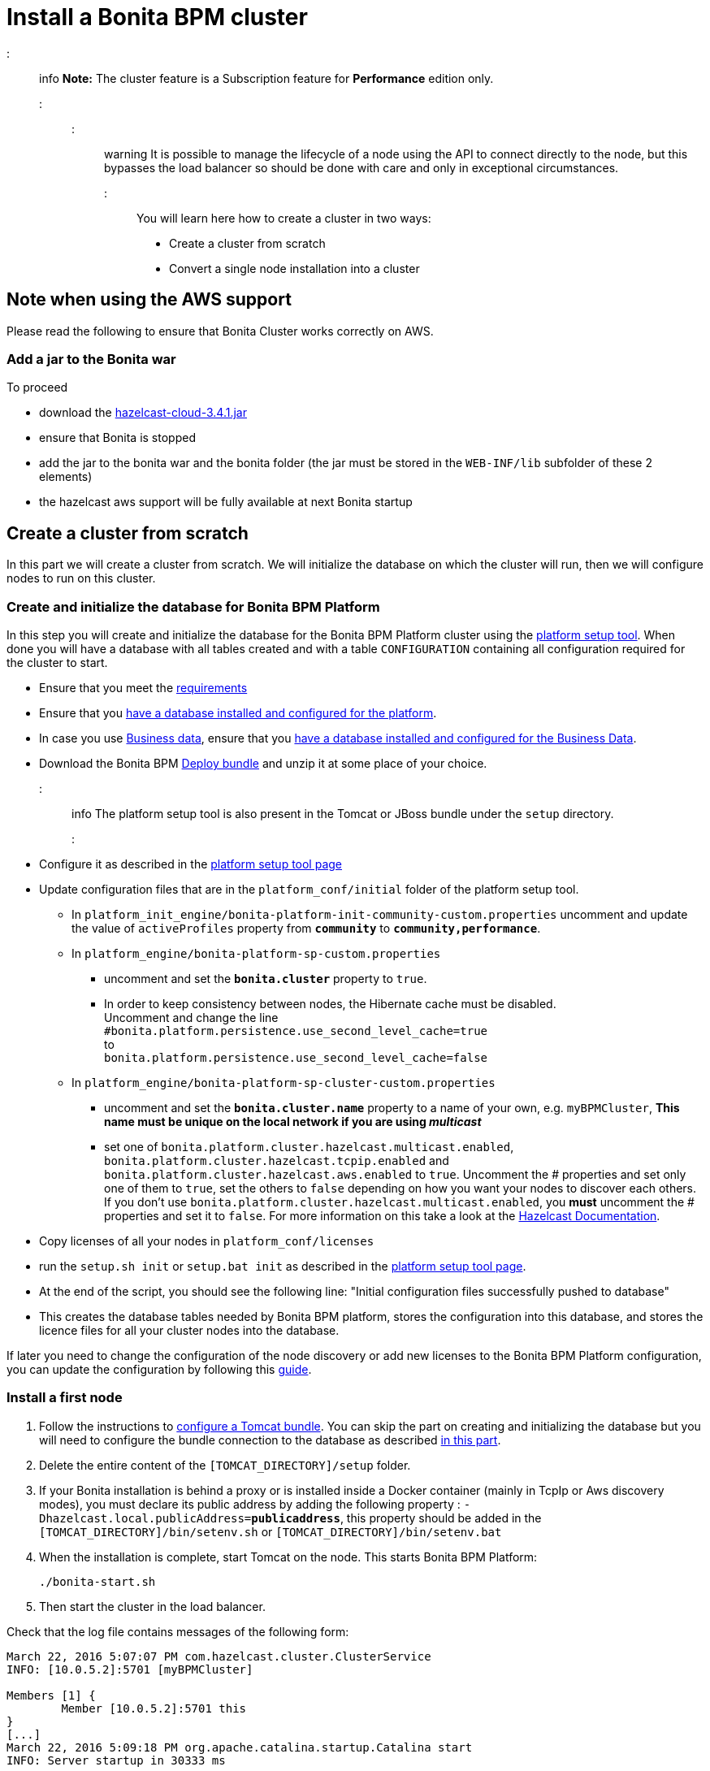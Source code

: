 = Install a Bonita BPM cluster

::: info
*Note:* The cluster feature is a Subscription feature for *Performance* edition only.
:::

::: warning
It is possible to manage the lifecycle of a node using the API to connect directly to the node, but this bypasses the load balancer so should be done with care and only in exceptional circumstances.
:::

You will learn here how to create a cluster in two ways:

* Create a cluster from scratch
* Convert a single node installation into a cluster

== Note when using the AWS support

Please read the following to ensure that Bonita Cluster works correctly on AWS.

=== Add a jar to the Bonita war

To proceed

* download the http://repo1.maven.org/maven2/com/hazelcast/hazelcast-cloud/3.4.1/[hazelcast-cloud-3.4.1.jar]
* ensure that Bonita is stopped
* add the jar to the bonita war and the bonita folder (the jar must be stored in the `WEB-INF/lib` subfolder of these 2
elements)
* the hazelcast aws support will be fully available at next Bonita startup

== Create a cluster from scratch

In this part we will create a cluster from scratch. We will initialize the database on which the cluster will run, then we will configure nodes to run on this cluster.

[#create_init_bonita_db]
=== Create and initialize the database for Bonita BPM Platform

In this step you will create and initialize the database for the Bonita BPM Platform cluster using the xref:BonitaBPM_platform_setup.adoc[platform setup tool].
When done you will have a database with all tables created and with a table `CONFIGURATION` containing all configuration required for the cluster to start.

* Ensure that you meet the xref:hardware-and-software-requirements.adoc[requirements]
* Ensure that you link:database-configuration.md#database_creation[have a database installed and configured for the platform].
* In case you use link:define-and-deploy-the-bdm[Business data], ensure that you xref:database-configuration-for-business-data.adoc[have a database installed and configured for the Business Data].
* Download the Bonita BPM xref:deploy-bundle.adoc[Deploy bundle] and unzip it at some place of your choice.
::: info
The platform setup tool is also present in the Tomcat or JBoss bundle under the `setup` directory.
:::
* Configure it as described in the link:BonitaBPM_platform_setup.md#configure_tool[platform setup tool page]
* Update configuration files that are in the `platform_conf/initial` folder of the platform setup tool.
 ** In `platform_init_engine/bonita-platform-init-community-custom.properties` uncomment and update the value of `activeProfiles` property from *`community`* to *`community,performance`*.
 ** In `platform_engine/bonita-platform-sp-custom.properties`
  *** uncomment and set the *`bonita.cluster`* property to `true`.
  *** +++<a id="disable-hibernate-cache">++++++</a>+++In order to keep consistency between nodes, the Hibernate cache must be disabled. +
Uncomment and change the line +
`#bonita.platform.persistence.use_second_level_cache=true` +
to +
`bonita.platform.persistence.use_second_level_cache=false`
 ** In `platform_engine/bonita-platform-sp-cluster-custom.properties`
  *** uncomment and set the *`bonita.cluster.name`* property to a name of your own, e.g. `myBPMCluster`, *This name must be unique on the local network if you are using _multicast_*
  *** set one of `bonita.platform.cluster.hazelcast.multicast.enabled`, `bonita.platform.cluster.hazelcast.tcpip.enabled` and `bonita.platform.cluster.hazelcast.aws.enabled` to `true`.
  Uncomment the # properties and set only one of them to `true`, set the others to `false` depending on how you want your nodes to discover each others. If you don't use `bonita.platform.cluster.hazelcast.multicast.enabled`, you *must* uncomment the # properties and set it to `false`.
  For more information on this take a look at the http://docs.hazelcast.org/docs/3.4/manual/html-single/hazelcast-documentation.html#hazelcast-cluster-discovery[Hazelcast Documentation].
* Copy licenses of all your nodes in `platform_conf/licenses`
* run the `setup.sh init` or `setup.bat init` as described in the link:BonitaBPM_platform_setup.md#init_platform_conf[platform setup tool page].
* At the end of the script, you should see the following line: "Initial configuration files successfully pushed to database"
* This creates the database tables needed by Bonita BPM platform, stores the configuration into this database, and stores the licence files for all your cluster nodes
into the database.

If later you need to change the configuration of the node discovery or add new licenses to the Bonita BPM Platform configuration, you can update the configuration by following this link:BonitaBPM_platform_setup.md#update_platform_conf[guide].

[#install_first_node]
=== Install a first node

. Follow the instructions to xref:tomcat-bundle.adoc[configure a Tomcat bundle].
 You can skip the part on creating and initializing the database but you will need to configure the bundle connection to the database as described link:tomcat-bundle.md#datasources_configuration[in this part].
. Delete the entire content of the `[TOMCAT_DIRECTORY]/setup` folder.
. If your Bonita installation is behind a proxy or is installed inside a Docker container (mainly in TcpIp or Aws
discovery modes), you must declare its public address by adding the following property :
`-Dhazelcast.local.publicAddress=*publicaddress*`, this property should be added in the `[TOMCAT_DIRECTORY]/bin/setenv.sh` or `[TOMCAT_DIRECTORY]/bin/setenv.bat`
. When the installation is complete, start Tomcat on the node. This starts Bonita BPM Platform:
+
[source,bash]
----
./bonita-start.sh
----

. Then start the cluster in the load balancer.

Check that the log file contains messages of the following form:

----
March 22, 2016 5:07:07 PM com.hazelcast.cluster.ClusterService
INFO: [10.0.5.2]:5701 [myBPMCluster]

Members [1] {
        Member [10.0.5.2]:5701 this
}
[...]
March 22, 2016 5:09:18 PM org.apache.catalina.startup.Catalina start
INFO: Server startup in 30333 ms
----

Then deploy a basic process and check that it runs correctly, to validate the installation.

=== Add a node to the cluster

You can add a new node to a cluster without interrupting service on the existing nodes.

. Install another Tomcat the same way you just installed the first node.
. Configure the new node to access the same database.
. If Hazelcast Node discovery is configured with TCP, update the configuration in database using the xref:BonitaBPM_platform_setup.adoc[platform setup tool page].
. Start the Tomcat on the new node, running `./bonita-start.sh` script
. Update the load balancer configuration to include the new node.

The log file will contain messages of the following form:

----
March 22, 2016 5:12:53 PM com.hazelcast.cluster.ClusterService
INFO: [10.0.5.2]:5701 [bonita]

Members [2] {
        Member [10.0.5.2]:5701 this
        Member [10.0.5.3]:5701
}
[...]
March 22, 2016 5:12:28 PM org.apache.coyote.http11.Http11Protocol start
INFO: Starting Coyote HTTP/1.1 on http-7280
March 22, 2016 5:12:28 PM org.apache.catalina.startup.Catalina start
INFO: Server startup in 30333 ms
----

In the log, you can see how many nodes are in the cluster, and their IP addresses and port number. This node that has been started is indicated by `this`.
The new node is now available to perform work as directed by the load balancer.

== Convert a single node installation into a cluster

In this case you already have a Bonita BPM Platform running as single node installation, you will change the configuration to make it able to have multiple nodes.

=== Update the configuration in database

Some properties of the Bonita BPM Platform needs to be changed in order to make the cluster work.

* Download the Bonita BPM xref:deploy-bundle.adoc[Deploy bundle] and unzip it at some place of your choice.
::: info
The platform setup tool is also present in the Tomcat or JBoss bundle under the `setup` directory.
:::
* Configure it as described in the xref:BonitaBPM_platform_setup.adoc[platform setup tool page]
* Run the `setup.sh pull` or `setup.bat pull`. This will retrieve the configuration of your platform under `platform_conf/current` folder.
* Update configuration files that are in the `platform_conf/initial` folder of the platform setup tool.
 ** In `platform_init_engine/bonita-platform-init-community-custom.properties` as described in <<create_init_bonita_db,Create and initialize database>>.
 ** In `platform_engine/bonita-platform-sp-custom.properties` as described in <<create_init_bonita_db,Create and initialize database>>.
::: info
* *The 3 steps below are required when Bonita BPM version is `7.3.1` or lower, otherwise this step is managed by migration tool. Change quartz scheduler name in database:*
 ** disable foreign keys on tables `qrtz_cron_triggers`, `qrtz_simple_triggers`, `qrtz_simprop_triggers` and `qrtz_triggers`
 ** execute following SQL update:
+
[source,sql]
----
  UPDATE QRTZ_LOCKS SET SCHED_NAME = 'BonitaClusteredScheduler';
  UPDATE QRTZ_CRON_TRIGGERS SET SCHED_NAME = 'BonitaClusteredScheduler';
  UPDATE QRTZ_SIMPLE_TRIGGERS SET SCHED_NAME = 'BonitaClusteredScheduler';
  UPDATE QRTZ_JOB_DETAILS SET SCHED_NAME = 'BonitaClusteredScheduler';
  UPDATE QRTZ_FIRED_TRIGGERS SET SCHED_NAME = 'BonitaClusteredScheduler';
  UPDATE QRTZ_TRIGGERS SET SCHED_NAME = 'BonitaClusteredScheduler';
  UPDATE QRTZ_SCHEDULER_STATE SET SCHED_NAME = 'BonitaClusteredScheduler';
  UPDATE QRTZ_SIMPROP_TRIGGERS SET SCHED_NAME = 'BonitaClusteredScheduler';
  UPDATE QRTZ_CALENDARS SET SCHED_NAME = 'BonitaClusteredScheduler';
  UPDATE QRTZ_BLOB_TRIGGERS SET SCHED_NAME = 'BonitaClusteredScheduler';
  UPDATE QRTZ_PAUSED_TRIGGER_GRPS SET SCHED_NAME = 'BonitaClusteredScheduler';
----

 ** enable foreign keys on tables `qrtz_cron_triggers`, `qrtz_simple_triggers`, `qrtz_simprop_triggers` and `qrtz_triggers`
:::
* Copy licenses of all your nodes in `platform_conf/licenses`
* Run the `setup.sh push` or `setup.bat push`. This will update in database the configuration of your platform.

=== Configure nodes to run on this cluster

The configuration of the node you were using is still valid. You should be able to run it without any issue.

If your Bonita installation is behind a proxy or is installed inside a Docker container, please refer to the
<<install_first_node,Install a first node part>>.

== Cluster management

=== Stop a node

Simply run `./bonita-stop.sh` script.

=== Remove a node from a cluster

This section explains how to perform a planned shutdown and remove a node from the cluster.

. Update the load balancer configuration so that no further work is directed to the node. All work that is already in progress on the node that will be shutdown
will continue until completion. Do not remove the node completely, because the load balancer needs to be informed when current work is finished.
. Allow current activity instances to complete.
. Stop the Tomcat server: run `./bonita-stop.sh`
. Update the load balancer to remove the node from the cluster.

The node is now removed from the cluster.

=== Dismantle a cluster

To dismantle a cluster:

. Disable processes.
. Allow current activity instances to complete.
. When each node has finished executing, stop it.
. When all nodes have been stopped, update the load balancer to remove the cluster.

The individual nodes can now be used as standalone Bonita BPM server, provided the following change in the configuration is done:
Update file `bonita-platform-sp-custom.properties` located in the `platform_engine` folder of the configuration, use the link:BonitaBPM_platform_setup.md#configuration_files[platform setup tool] to update it and set back the *`bonita.cluster`* property to *`false`*.

See link:BonitaBPM_platform_setup.md#updating_configuration[How to update a Bonita BPM Tomcat Bundle configuration] for more details on updating the configuration.

=== Managing the cluster with Hazelcast

A Bonita BPM cluster uses Hazelcast as the distributed cluster dispatcher layer. Therefore you can use the Hazelcast tools to manage the cluster topology.
See the http://www.hazelcast.com/docs.jsp[Hazelcast documentation] for details.

Note that a Bonita BPM cluster uses multicast for discovery by default. You can disable this in Hazelcast.
If you are using multicast, you must ensure that your production environment is insulated from any test environment that might also contain cluster nodes.
This is to ensure the nodes do not discover each other on the network, if they are not supposed to run inside the same cluster.

It is possible to have more than one cluster on the same network. In this case, you must configure the cluster names to be sure that it is clear which node belongs to which cluster.
You can configure the cluster name through Hazelcast or by updating `bonita-platform-sp-custom.properties` located in the `platform_engine` folder of the configuration, use the link:BonitaBPM_platform_setup.md#configuration_files[platform setup tool] to update it.

== FAQ

*Q*: I regularly get this warning message when 2 or more nodes are started in cluster:

[source,log]
----
2016-06-13 11:41:22.783 +0200 WARNING: org.bonitasoft.engine.scheduler.impl.BonitaJobStoreCMT This scheduler instance (...) is still active but was recovered by another instance in the cluster.  This may cause inconsistent behavior.
----

*Symptom*:
The clocks of the servers are not synchronized.

*Resolution*:
The system time of all cluster nodes must be maintained in synchronization with time servers.
It is a good idea to have also the db server system time synchronized too.
Synchronize the system time of all nodes and restart application servers.
